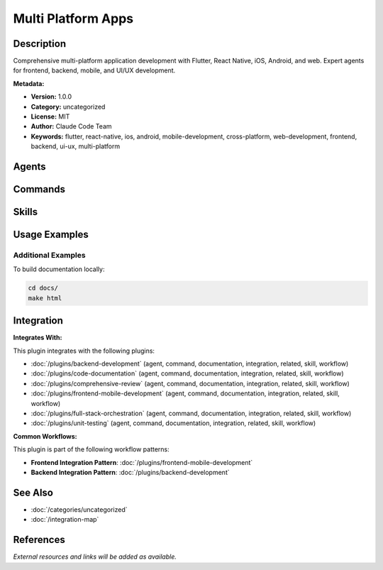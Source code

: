 Multi Platform Apps
===================

.. module:: multi-platform-apps
   :synopsis: Comprehensive multi-platform application development with Flutter, React Native, iOS, Android, and web. Expert agents for frontend, backend, mobile, and UI/UX development.

Description
-----------

Comprehensive multi-platform application development with Flutter, React Native, iOS, Android, and web. Expert agents for frontend, backend, mobile, and UI/UX development.

**Metadata:**

- **Version:** 1.0.0
- **Category:** uncategorized
- **License:** MIT
- **Author:** Claude Code Team
- **Keywords:** flutter, react-native, ios, android, mobile-development, cross-platform, web-development, frontend, backend, ui-ux, multi-platform

Agents
------

.. agent:: flutter-expert

   Master Flutter development with Dart 3, advanced widgets, and multi-platform deployment

   **Status:** unknown

.. agent:: backend-architect

   Expert backend architect for scalable API design and microservices

   **Status:** unknown

.. agent:: ios-developer

   Native iOS development with Swift/SwiftUI for App Store applications

   **Status:** unknown

.. agent:: mobile-developer

   React Native and cross-platform mobile development expert

   **Status:** unknown

.. agent:: frontend-developer

   React/Next.js web development with modern frontend architecture

   **Status:** unknown

.. agent:: ui-ux-designer

   UI/UX design systems, accessibility, and user experience expert

   **Status:** unknown

Commands
--------

.. command:: multi-platform

   Scaffold and manage multi-platform application projects

   **Status:** unknown

   Usage Example:

   .. code-block:: bash

      multi-platform

Skills
------

.. skill:: flutter-development

   Comprehensive Flutter development patterns and best practices

   **Status:** active

.. skill:: react-native-patterns

   Modern React Native patterns and performance optimization

   **Status:** active

.. skill:: ios-best-practices

   Native iOS development with SwiftUI and Swift best practices

   **Status:** active

.. skill:: multi-platform-architecture

   Strategic patterns for multi-platform application architecture

   **Status:** active

Usage Examples
--------------

Additional Examples
~~~~~~~~~~~~~~~~~~~

To build documentation locally:

.. code-block:: bash

   cd docs/
   make html

Integration
-----------

**Integrates With:**

This plugin integrates with the following plugins:

- :doc:`/plugins/backend-development` (agent, command, documentation, integration, related, skill, workflow)
- :doc:`/plugins/code-documentation` (agent, command, documentation, integration, related, skill, workflow)
- :doc:`/plugins/comprehensive-review` (agent, command, documentation, integration, related, skill, workflow)
- :doc:`/plugins/frontend-mobile-development` (agent, command, documentation, integration, related, skill, workflow)
- :doc:`/plugins/full-stack-orchestration` (agent, command, documentation, integration, related, skill, workflow)
- :doc:`/plugins/unit-testing` (agent, command, documentation, integration, related, skill, workflow)

**Common Workflows:**

This plugin is part of the following workflow patterns:

- **Frontend Integration Pattern**: :doc:`/plugins/frontend-mobile-development`

- **Backend Integration Pattern**: :doc:`/plugins/backend-development`

See Also
--------

- :doc:`/categories/uncategorized`
- :doc:`/integration-map`

References
----------

*External resources and links will be added as available.*
